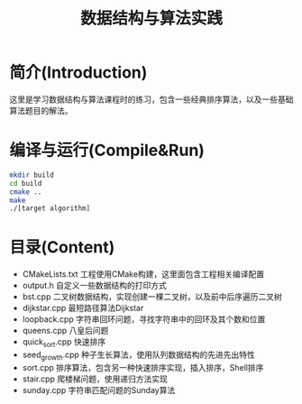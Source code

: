 #+Title: 数据结构与算法实践
* 简介(Introduction)
  这里是学习数据结构与算法课程时的练习，包含一些经典排序算法，以及一些基础算法题目的解法。
  
* 编译与运行(Compile&Run)
#+BEGIN_SRC sh
mkdir build
cd build
cmake ..
make
./[target algorithm]
#+END_SRC

* 目录(Content)
- CMakeLists.txt 工程使用CMake构建，这里面包含工程相关编译配置
- output.h 自定义一些数据结构的打印方式
- bst.cpp 二叉树数据结构，实现创建一棵二叉树，以及前中后序遍历二叉树
- dijkstar.cpp 最短路径算法Dijkstar
- loopback.cpp 字符串回环问题，寻找字符串中的回环及其个数和位置
- queens.cpp 八皇后问题
- quick_sort.cpp 快速排序
- seed_growth.cpp 种子生长算法，使用队列数据结构的先进先出特性
- sort.cpp 排序算法，包含另一种快速排序实现，插入排序，Shell排序
- stair.cpp 爬楼梯问题，使用递归方法实现
- sunday.cpp 字符串匹配问题的Sunday算法
